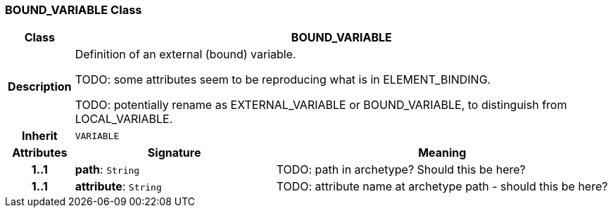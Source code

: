 === BOUND_VARIABLE Class

[cols="^1,3,5"]
|===
h|*Class*
2+^h|*BOUND_VARIABLE*

h|*Description*
2+a|Definition of an external (bound) variable.

TODO: some attributes seem to be reproducing what is in ELEMENT_BINDING.

TODO: potentially rename as EXTERNAL_VARIABLE or BOUND_VARIABLE, to distinguish from LOCAL_VARIABLE.

h|*Inherit*
2+|`VARIABLE`

h|*Attributes*
^h|*Signature*
^h|*Meaning*

h|*1..1*
|*path*: `String`
a|TODO: path in archetype? Should this be here?

h|*1..1*
|*attribute*: `String`
a|TODO: attribute name at archetype path - should this be here?
|===

